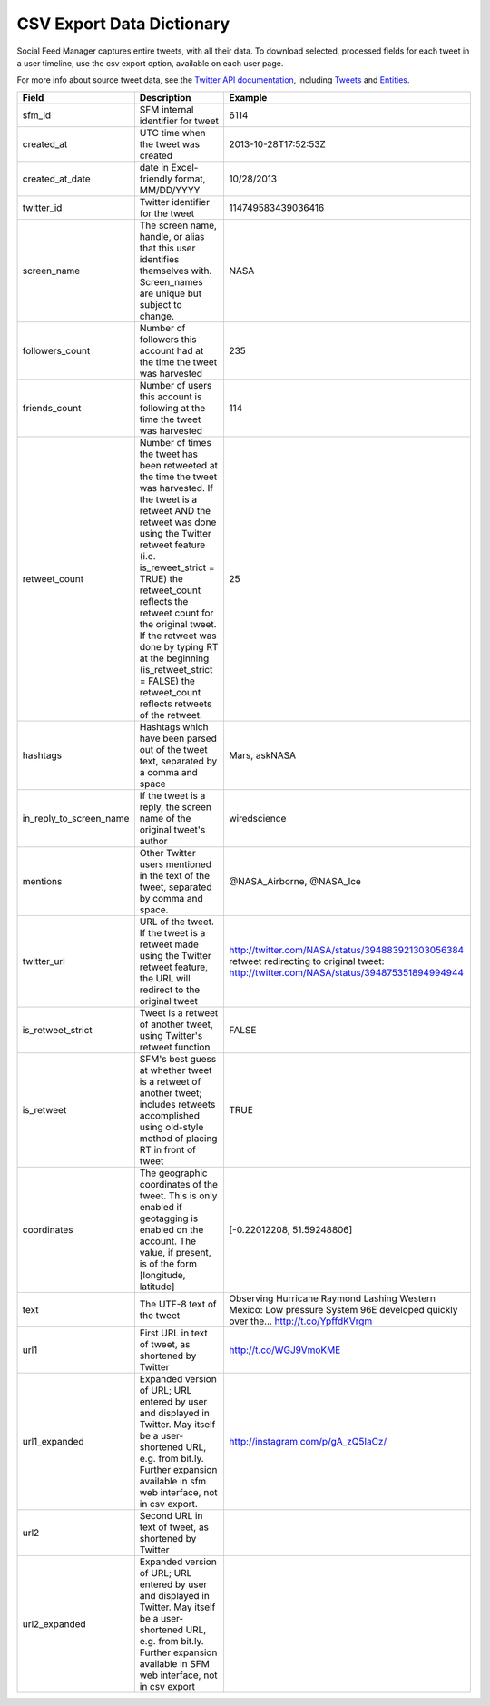 .. Social Feed Manager Data Dictionary

CSV Export Data Dictionary
==========================

Social Feed Manager captures entire tweets, with all their data. To download selected, processed fields for each tweet in a user timeline, use the csv export option, available on each user page. 

For more info about source tweet data, see the `Twitter API documentation <https://dev.twitter.com/docs>`_, including `Tweets <https://dev.twitter.com/docs/platform-objects/tweets>`_ and `Entities <https://dev.twitter.com/docs/platform-objects/entities>`_.

+-------------------------+-----------------------------------------------------+--------------------------------------------------+ 
| Field	                  | Description                                         | Example                                          |
+=========================+=====================================================+==================================================+ 
| sfm_id                  | SFM internal identifier for tweet	                | 6114                                             |
|                         |                                                     |                                                  | 
+-------------------------+-----------------------------------------------------+--------------------------------------------------+
| created_at              | UTC time when the tweet was created	                | 2013-10-28T17:52:53Z                             | 
|                         |                                                     |                                                  |
+-------------------------+-----------------------------------------------------+--------------------------------------------------+
| created_at_date         | date in Excel-friendly format, MM/DD/YYYY           | 10/28/2013                                       |
|                         |                                                     |                                                  |
+-------------------------+-----------------------------------------------------+--------------------------------------------------+
| twitter_id              | Twitter identifier for the tweet	                | 114749583439036416                               |
|                         |                                                     |                                                  |
+-------------------------+-----------------------------------------------------+--------------------------------------------------+
| screen_name             | The screen name, handle, or alias that this user    | NASA                                             |
|                         | identifies themselves with. Screen_names are unique |                                                  |
|                         | but subject to change.                              |                                                  |
|                         |                                                     |                                                  |
+-------------------------+-----------------------------------------------------+--------------------------------------------------+
| followers_count         | Number of followers this account had at the time    | 235                                              |
|                         | the tweet was harvested                             |                                                  | 
|                         |                                                     |                                                  |
+-------------------------+-----------------------------------------------------+--------------------------------------------------+
| friends_count           | Number of users this account is following at the    | 114                                              |
|                         | time the tweet was harvested                        |                                                  |
|                         |                                                     |                                                  |
+-------------------------+-----------------------------------------------------+--------------------------------------------------+
| retweet_count           | Number of times the tweet has been retweeted at the | 25                                               | 
|                         | time the tweet was harvested. If the tweet is a     |                                                  | 
|                         | retweet AND the retweet was done using the Twitter  |                                                  | 
|                         | retweet feature (i.e. is_reweet_strict = TRUE) the  |                                                  |
|                         | retweet_count reflects the retweet count for the    |                                                  |
|                         | original tweet. If the retweet was done by typing RT|                                                  |
|                         | at the beginning (is_retweet_strict = FALSE) the    |                                                  |
|                         | retweet_count reflects retweets of the retweet.     |                                                  |
|                         |                                                     |                                                  |
+-------------------------+-----------------------------------------------------+--------------------------------------------------+
| hashtags                | Hashtags which have been parsed out of the tweet    | Mars, askNASA                                    |
|                         | text, separated by a comma and space                |                                                  |
|                         |                                                     |                                                  |
+-------------------------+-----------------------------------------------------+--------------------------------------------------+
| in_reply_to_screen_name | If the tweet is a reply, the screen name of         | wiredscience                                     |
|                         | the original tweet's author                         |                                                  | 
|                         |                                                     |                                                  |
+-------------------------+-----------------------------------------------------+--------------------------------------------------+
| mentions                | Other Twitter users mentioned in the text of the    | @NASA_Airborne, @NASA_Ice                        | 
|                         | tweet, separated by comma and space.                |                                                  | 
|                         |                                                     |                                                  |
+-------------------------+-----------------------------------------------------+--------------------------------------------------+
| twitter_url             | URL of the tweet. If the tweet is a retweet made    | http://twitter.com/NASA/status/394883921303056384|
|                         | using the Twitter retweet feature, the URL will     | retweet redirecting to original tweet:           | 
|                         | redirect to the original tweet                      | http://twitter.com/NASA/status/394875351894994944|
|                         |                                                     |                                                  |
+-------------------------+-----------------------------------------------------+--------------------------------------------------+
| is_retweet_strict       | Tweet is a retweet of another tweet, using Twitter's| FALSE                                            | 
|                         | retweet function                                    |                                                  |
|                         |                                                     |                                                  |
+-------------------------+-----------------------------------------------------+--------------------------------------------------+
| is_retweet              | SFM's best guess at whether tweet is a retweet of   | TRUE                                             |
|                         | another tweet; includes retweets accomplished using |                                                  |
|                         | old-style method of placing RT in front of tweet    |                                                  |
|                         |                                                     |                                                  |
+-------------------------+-----------------------------------------------------+--------------------------------------------------+
| coordinates             | The geographic coordinates of the tweet.  This is   | [-0.22012208, 51.59248806]                       | 
|                         | only enabled if geotagging is enabled on the        |                                                  |
|                         | account.  The value, if present, is of the form     |                                                  |
|                         | [longitude, latitude]                               |                                                  |
+-------------------------+-----------------------------------------------------+--------------------------------------------------+
| text                    | The UTF-8 text of the tweet                         | Observing Hurricane Raymond Lashing Western      | 
|                         |                                                     | Mexico: Low pressure System 96E developed quickly|
|                         |                                                     | over the... http://t.co/YpffdKVrgm               |
|                         |                                                     |                                                  |
+-------------------------+-----------------------------------------------------+--------------------------------------------------+
| url1                    | First URL in text of tweet, as shortened by Twitter | http://t.co/WGJ9VmoKME                           |
|                         |                                                     |                                                  |
+-------------------------+-----------------------------------------------------+--------------------------------------------------+
| url1_expanded           | Expanded version of URL; URL entered by user and    | http://instagram.com/p/gA_zQ5IaCz/               |
|                         | displayed in Twitter. May itself be a user-shortened|                                                  |
|                         | URL, e.g. from bit.ly. Further expansion available  |                                                  |
|                         | in sfm web interface, not in csv export.            |                                                  |
|                         |                                                     |                                                  |
+-------------------------+-----------------------------------------------------+--------------------------------------------------+
| url2                    | Second URL in text of tweet, as shortened by Twitter|                                                  |
|                         |                                                     |                                                  |
+-------------------------+-----------------------------------------------------+--------------------------------------------------+
| url2_expanded           | Expanded version of URL; URL entered by user and    |                                                  |
|                         | displayed in Twitter. May itself be a user-shortened|                                                  |
|                         | URL, e.g. from bit.ly. Further expansion available  |                                                  |
|                         | in SFM web interface, not in csv export             |                                                  |
|                         |                                                     |                                                  | 
+-------------------------+-----------------------------------------------------+--------------------------------------------------+ 




